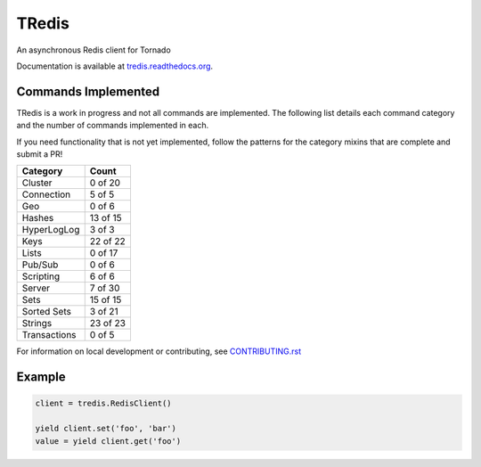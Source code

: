 TRedis
======
An asynchronous Redis client for Tornado

|Version| |Downloads| |PythonVersions| |Status| |Coverage| |CodeClimate| |QuantifiedCode|

Documentation is available at `tredis.readthedocs.org <http://tredis.readthedocs.org>`_.

Commands Implemented
--------------------
TRedis is a work in progress and not all commands are implemented. The following
list details each command category and the number of commands implemented in each.

If you need functionality that is not yet implemented, follow the patterns for
the category mixins that are complete and submit a PR!

+--------------+----------+
| Category     | Count    |
+==============+==========+
| Cluster      | 0 of 20  |
+--------------+----------+
| Connection   | 5 of 5   |
+--------------+----------+
| Geo          | 0 of 6   |
+--------------+----------+
| Hashes       | 13 of 15 |
+--------------+----------+
| HyperLogLog  | 3 of 3   |
+--------------+----------+
| Keys         | 22 of 22 |
+--------------+----------+
| Lists        | 0 of 17  |
+--------------+----------+
| Pub/Sub      | 0 of 6   |
+--------------+----------+
| Scripting    | 6 of 6   |
+--------------+----------+
| Server       | 7 of 30  |
+--------------+----------+
| Sets         | 15 of 15 |
+--------------+----------+
| Sorted Sets  | 3 of 21  |
+--------------+----------+
| Strings      | 23 of 23 |
+--------------+----------+
| Transactions | 0 of 5   |
+--------------+----------+

For information on local development or contributing, see `CONTRIBUTING.rst <CONTRIBUTING.rst>`_

Example
-------

.. code:: python

   client = tredis.RedisClient()

   yield client.set('foo', 'bar')
   value = yield client.get('foo')

.. |Version| image:: https://img.shields.io/pypi/v/tredis.svg?
   :target: https://pypi.python.org/pypi/tredis

.. |PythonVersions| image:: https://img.shields.io/pypi/pyversions/tredis.svg?
   :target: https://github.com/gmr/tredis

.. |Status| image:: https://img.shields.io/travis/gmr/tredis.svg?
   :target: https://travis-ci.org/gmr/tredis

.. |Coverage| image:: https://img.shields.io/codecov/c/github/gmr/tredis.svg?
   :target: https://codecov.io/github/gmr/tredis?branch=master

.. |Downloads| image:: https://img.shields.io/pypi/dm/tredis.svg?
   :target: https://pypi.python.org/pypi/tredis

.. |CodeClimate| image:: https://codeclimate.com/github/gmr/tredis/badges/gpa.svg
   :target: https://codeclimate.com/github/gmr/tredis
   :alt: Code Climate

.. |QuantifiedCode| image:: https://www.quantifiedcode.com/api/v1/project/cbf1bf1b78cd441ba6078cfada0a8a9a/badge.svg
   :target: https://www.quantifiedcode.com/app/project/cbf1bf1b78cd441ba6078cfada0a8a9a
   :alt: Code issues

